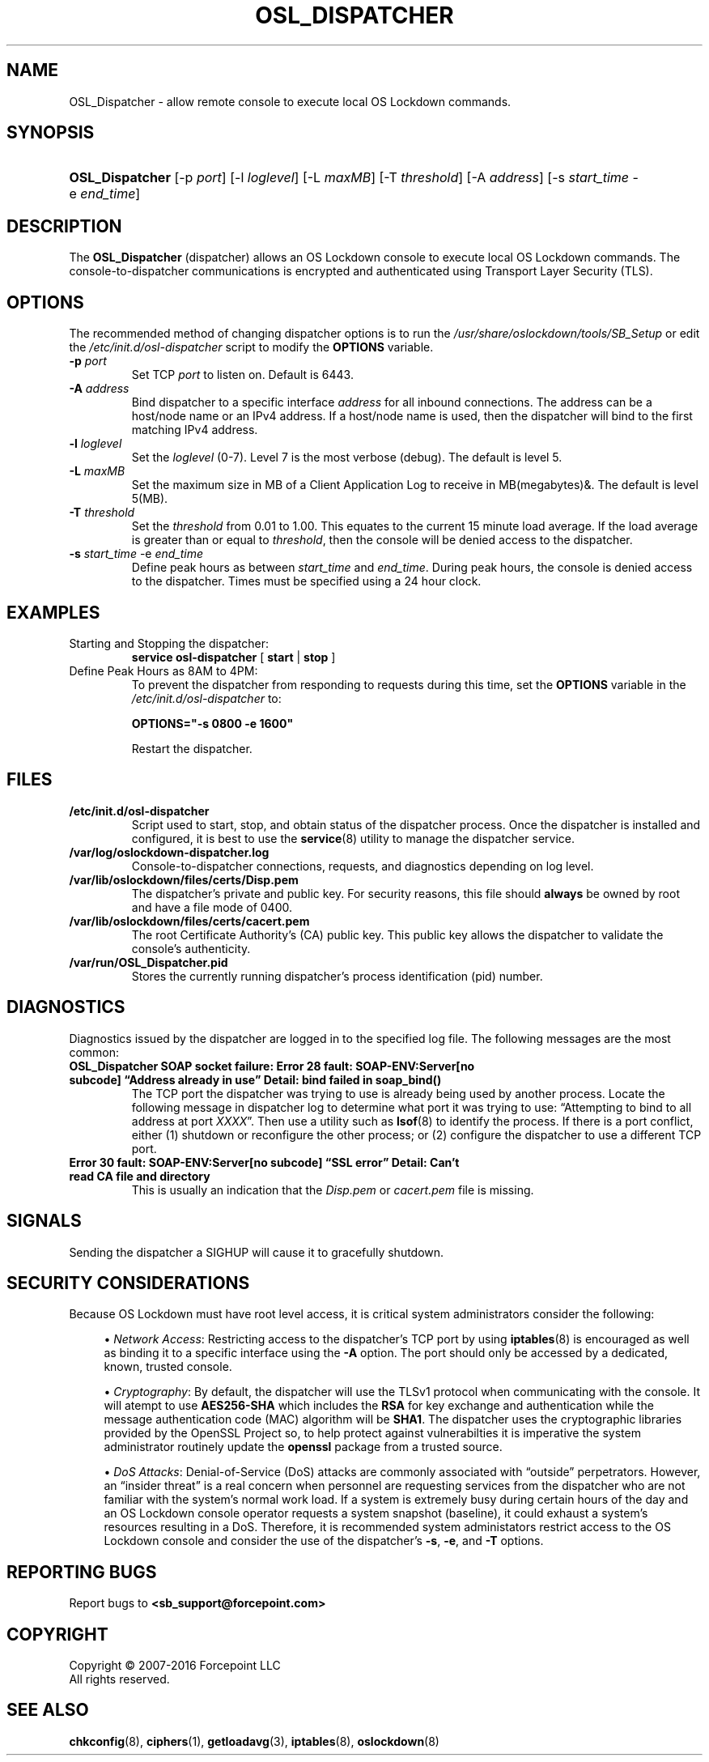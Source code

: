 '\" t
.\"     Title: OSL_Dispatcher
.\"      Date: 12/15/2010
.\"    Manual: System Management Commands
.\"    Source: OS Lockdown Dispatcher
.\"  Language: English
.\"
.TH "OSL_DISPATCHER" "8" "12/15/2010" "OS Lockdown Dispatcher" "System Management Commands"
.\" -----------------------------------------------------------------
.\" * set default formatting
.\" -----------------------------------------------------------------
.\" disable hyphenation
.nh
.\" disable justification (adjust text to left margin only)
.ad l
.\" -----------------------------------------------------------------
.\" * MAIN CONTENT STARTS HERE *
.\" -----------------------------------------------------------------
.SH "NAME"
OSL_Dispatcher \- allow remote console to execute local OS Lockdown commands.
.SH "SYNOPSIS"
.HP \w'\fBOSL_Dispatcher\fR\ 'u
\fBOSL_Dispatcher\fR  [\-p\ \fIport\fR] [\-l\ \fIloglevel\fR] [\-L\ \fImaxMB\fR] [\-T\ \fIthreshold\fR] [\-A\ \fIaddress\fR] [\-s\ \fIstart_time\fR\ \-e\ \fIend_time\fR]
.\" -----------------------------------------------------------------
.\" Description
.\" -----------------------------------------------------------------
.SH "DESCRIPTION"
.PP
The \fBOSL_Dispatcher\fR (dispatcher) allows an OS Lockdown console to execute local OS Lockdown commands\&. The console-to-dispatcher communications is encrypted and authenticated using Transport Layer Security (TLS).
.\" -----------------------------------------------------------------
.\" Command Line Options
.\" -----------------------------------------------------------------
.SH "OPTIONS"
.PP 
The recommended method of changing dispatcher options is to run the \fI/usr/share/oslockdown/tools/SB_Setup\fR or edit the \fI/etc/init\&.d/osl-dispatcher\fR script to modify the \fBOPTIONS\fR variable\&.
.TP
\fB\-p \fR\fIport\fR
Set TCP \fIport\fR to listen on\&. Default is 6443\&.
.TP
\fB\-A \fR\fIaddress\fR
Bind dispatcher to a specific interface \fIaddress\fR for all inbound connections. The address can be a host/node name or an IPv4 address. If a host/node name is used, then the dispatcher will bind to the first matching IPv4 address.
.TP
\fB\-l \fR\fIloglevel\fR
Set the \fIloglevel\fR (0\-7)\&. Level 7 is the most verbose (debug)\&. The default is level 5\&.
.TP
\fB\-L \fR\fImaxMB\fR
Set the maximum size in MB of a Client Application Log to receive in MB(megabytes)&. The default is level 5(MB)\&.
.TP
\fB\-T \fR\fIthreshold\fR
Set the \fIthreshold\fR from 0\&.01 to 1\&.00\&. This equates to the current 15 minute load average\&. If the load average is greater than or equal to \fIthreshold\fR, then the console will be denied access to the dispatcher\&.
.TP
\fB\-s \fR\fIstart_time\fR \-e \fIend_time\fR
Define peak hours as between \fIstart_time\fR and \fIend_time\fR\&. During peak hours, the console is denied access to the dispatcher\&. Times must be specified using a 24 hour clock\&.
.\" -----------------------------------------------------------------
.\" Examples
.\" -----------------------------------------------------------------
.SH "EXAMPLES"
.TP
Starting and Stopping the dispatcher:
\fBservice osl-dispatcher\fR [ \fBstart\fR | \fBstop\fR ]
.TP
Define Peak Hours as 8AM to 4PM:
To prevent the dispatcher from responding to requests during this time, set the \fBOPTIONS\fR variable in the \fI/etc/init.d/osl-dispatcher\fR to:
.sp
\fBOPTIONS="-s 0800 -e 1600"\fR
.sp 
Restart the dispatcher.
.\" -----------------------------------------------------------------
.\" Files
.\" -----------------------------------------------------------------
.SH "FILES"
.TP
\fB/etc/init.d/osl-dispatcher\fR
Script used to start, stop, and obtain status of the dispatcher process. Once the dispatcher is installed and configured, it is best to use the \fBservice\fR(8) utility to manage the dispatcher service.
.TP
\fB/var/log/oslockdown-dispatcher.log\fR
Console-to-dispatcher connections, requests, and diagnostics depending on log level.
.TP
\fB/var/lib/oslockdown/files/certs/Disp.pem\fR
The dispatcher's private and public key. For security reasons, this file should \fBalways\fR be owned by root and have a file mode of 0400.
.TP
\fB/var/lib/oslockdown/files/certs/cacert.pem\fR
The root Certificate Authority's (CA) public key. This public key allows the dispatcher to validate the console's authenticity. 
.TP
\fB/var/run/OSL_Dispatcher.pid\fR
Stores the currently running dispatcher's process identification (pid) number.
.\" -----------------------------------------------------------------
.SH "DIAGNOSTICS"
.PP
Diagnostics issued by the dispatcher are logged in to the specified log file. The following messages are the most common:
.TP
\fBOSL_Dispatcher SOAP socket failure: Error 28 fault: SOAP-ENV:Server[no subcode] \(lqAddress already in use\(rq Detail: bind failed in soap_bind()\fR
The TCP port the dispatcher was trying to use is already being used by another process. Locate the following message in dispatcher log to determine what port it was trying to use:  \(lqAttempting to bind to all address at port \fIXXXX\fR\(rq. Then use a utility such as \fBlsof\fR(8) to identify the process. If there is a port conflict, either (1) shutdown or reconfigure the other process; or (2) configure the dispatcher to use a different TCP port.
.TP
\fBError 30 fault: SOAP-ENV:Server[no subcode] \(lqSSL error\(rq Detail: Can't read CA file and directory\fR
This is usually an indication that the \fIDisp.pem\fR or \fIcacert.pem\fR file is missing.
.\" -----------------------------------------------------------------
.SH "SIGNALS"
.PP
Sending the dispatcher a SIGHUP will cause it to gracefully shutdown.
.\" -----------------------------------------------------------------
.SH "SECURITY CONSIDERATIONS"
.PP
Because OS Lockdown must have root level access, it is critical system administrators consider the following:
.sp
.RS 4
.ie n \{\
\h'-04'\(bu\h'+03'\c
.\}
.el \{\
.sp -1
.IP \(bu 2.3
.\}
\fINetwork Access\fR: Restricting access to the dispatcher's TCP port by using \fBiptables\fR(8) is encouraged as well as binding it to a specific interface using the \fB\-A\fR option. The port should only be accessed by a dedicated, known, trusted console\&.
.RE
.sp
.RS 4
.ie n \{\
\h'-04'\(bu\h'+03'\c
.\}
.el \{\
.sp -1
.IP \(bu 2.3
.\}
\fICryptography\fR: By default, the dispatcher will use the TLSv1 protocol when communicating with the console. It will atempt to use \fBAES256-SHA\fR which includes the \fBRSA\fR for key exchange and authentication while the message authentication code (MAC) algorithm will be \fBSHA1\fR. The dispatcher uses the cryptographic libraries provided by the OpenSSL Project so, to help protect against vulnerabilties it is imperative the system administrator routinely update the \fBopenssl\fR package from a trusted source.
.RE
.sp
.RS 4
.ie n \{\
\h'-04'\(bu\h'+03'\c
.\}
.el \{\
.sp -1
.IP \(bu 2.3
.\}
\fIDoS Attacks\fR: Denial-of-Service (DoS) attacks are commonly associated with \(lqoutside\(rq perpetrators. However, an \(lqinsider threat\(rq is a
real concern when personnel are requesting services from the dispatcher who are not familiar with the system's normal work load. If a system is
extremely busy during certain hours of the day and an OS Lockdown console operator requests a system snapshot (baseline), it could exhaust a system's
resources resulting in a DoS. Therefore, it is recommended system administators restrict access to the OS Lockdown console and consider the use of the dispatcher's \fB\-s\fR, \fB\-e\fR, and \fB\-T\fR options.
.RE
.\" -----------------------------------------------------------------
.SH "REPORTING BUGS"
.PP
Report bugs to
\fB<sb_support@forcepoint\&.com>\fR
.SH "COPYRIGHT"
.PP
Copyright \(co 2007\-2016 Forcepoint LLC
.br
All rights reserved\&.
.PP
.\" -----------------------------------------------------------------
.SH "SEE ALSO"
.PP
\fBchkconfig\fR(8), \fBciphers\fR(1), \fBgetloadavg\fR(3), \fBiptables\fR(8), \fBoslockdown\fR(8)
